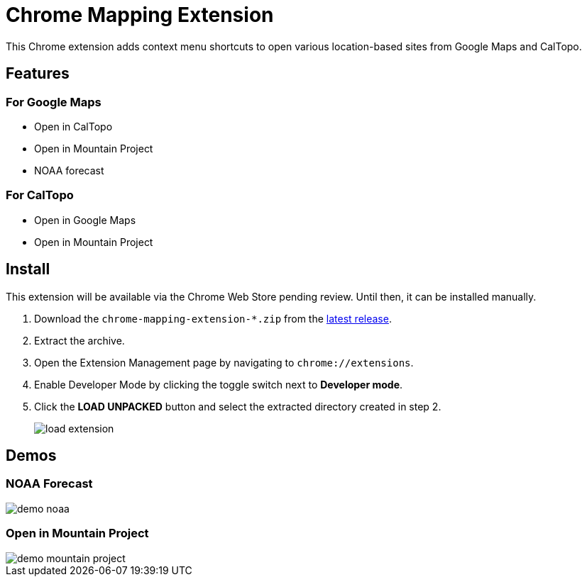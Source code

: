 = Chrome Mapping Extension

This Chrome extension adds context menu shortcuts to open various location-based sites from Google Maps and CalTopo.

== Features

=== For Google Maps

* Open in CalTopo
* Open in Mountain Project
* NOAA forecast

=== For CalTopo

* Open in Google Maps
* Open in Mountain Project

== Install

This extension will be available via the Chrome Web Store pending review.
Until then, it can be installed manually.

. Download the `chrome-mapping-extension-*.zip` from the https://github.com/rfdonnelly/chrome-mapping-extension/releases/latest[latest release].
. Extract the archive.
. Open the Extension Management page by navigating to `chrome://extensions`.
. Enable Developer Mode by clicking the toggle switch next to *Developer mode*.
. Click the *LOAD UNPACKED* button and select the extracted directory created in step 2.
+
image::https://developer.chrome.com/static/images/get_started/load_extension.png[]

== Demos

=== NOAA Forecast

image::demo-noaa.gif[]

=== Open in Mountain Project

image::demo-mountain-project.gif[]

